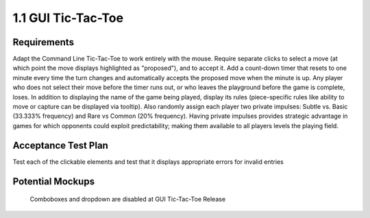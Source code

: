 ===================
1.1 GUI Tic-Tac-Toe
===================

Requirements
------------

Adapt the Command Line Tic-Tac-Toe to work entirely with the mouse. 
Require separate clicks to select a move (at which point the move 
displays highlighted as "proposed"), and to accept it. Add a 
count-down timer that resets to one minute every time the turn 
changes and automatically accepts the proposed move when the minute 
is up. Any player who does not select their move before the timer 
runs out, or who leaves the playground before the game is complete, 
loses. In addition to displaying the name of the game being played, 
display its rules (piece-specific rules like ability to move or 
capture can be displayed via tooltip). Also randomly assign each 
player two private impulses: Subtle vs. Basic (33.333% frequency) 
and Rare vs Common (20% frequency). Having private impulses provides 
strategic advantage in games for which opponents could exploit 
predictability; making them available to all players levels the 
playing field.
 
Acceptance Test Plan
--------------------

Test each of the clickable elements and test that it displays 
appropriate errors for invalid entries

Potential Mockups
-----------------

.. figure:: images/HomePage1.png

   Comboboxes and dropdown are disabled at GUI Tic-Tac-Toe Release
   
.. figure:: images/Playground.png

  * The avatars and assigned colors of the other players are shown 
    in order of play (next player first). If there are no invisible 
    spaces, then also display the total count of each other player’s 
    reserves. For the user, however, show count by shape, and allow 
    the user to see rules specific to that shape as tooltips. The 
    display of impulses are indicated by icons (fa-heartbeat). 
  * The bar on the bottom of the page changes to gray as the time 
    runs out. If the user has prefilled a move, but has not accepted 
    it, then it will automatically be accepted when the clock runs 
    out; otherwise, the player who let the clock run out loses.
  * The active move is indicated by an arrow (fa-arrow-circle-right). 
  * If the “From” of the active move is already specified or cannot 
    be edited, then clicking any legal “To” coordinates changes the 
    “To” of the active move to those coordinates and places a small 
    piece highlighted in green at the clicked coordinates. If that 
    leaves all moves fully specified, then it enables “Accept Move”. 
  * Clicking a proposed move on the board (small highlighted piece) 
    clears its “To” and any subsequent moves. This will also disable 
    the “Accept Move” button.
  * The “Accept Move” button (fa-check, style=success) advances the 
    turn.
